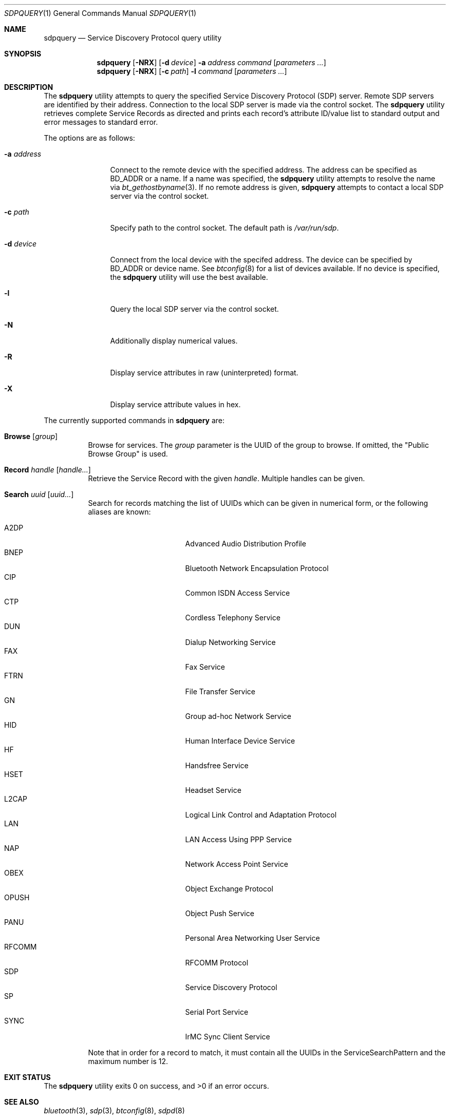 .\"	$NetBSD: sdpquery.1,v 1.12 2009/10/06 19:21:17 plunky Exp $
.\"
.\" Copyright (c) 2006 Itronix Inc.
.\" All rights reserved.
.\"
.\" Redistribution and use in source and binary forms, with or without
.\" modification, are permitted provided that the following conditions
.\" are met:
.\" 1. Redistributions of source code must retain the above copyright
.\"    notice, this list of conditions and the following disclaimer.
.\" 2. Redistributions in binary form must reproduce the above copyright
.\"    notice, this list of conditions and the following disclaimer in the
.\"    documentation and/or other materials provided with the distribution.
.\" 3. The name of Itronix Inc. may not be used to endorse
.\"    or promote products derived from this software without specific
.\"    prior written permission.
.\"
.\" THIS SOFTWARE IS PROVIDED BY ITRONIX INC. ``AS IS'' AND
.\" ANY EXPRESS OR IMPLIED WARRANTIES, INCLUDING, BUT NOT LIMITED
.\" TO, THE IMPLIED WARRANTIES OF MERCHANTABILITY AND FITNESS FOR A PARTICULAR
.\" PURPOSE ARE DISCLAIMED.  IN NO EVENT SHALL ITRONIX INC. BE LIABLE FOR ANY
.\" DIRECT, INDIRECT, INCIDENTAL, SPECIAL, EXEMPLARY, OR CONSEQUENTIAL DAMAGES
.\" (INCLUDING, BUT NOT LIMITED TO, PROCUREMENT OF SUBSTITUTE GOODS OR SERVICES;
.\" LOSS OF USE, DATA, OR PROFITS; OR BUSINESS INTERRUPTION) HOWEVER CAUSED AND
.\" ON ANY THEORY OF LIABILITY, WHETHER IN
.\" CONTRACT, STRICT LIABILITY, OR TORT (INCLUDING NEGLIGENCE OR OTHERWISE)
.\" ARISING IN ANY WAY OUT OF THE USE OF THIS SOFTWARE, EVEN IF ADVISED OF THE
.\" POSSIBILITY OF SUCH DAMAGE.
.\"
.\" Copyright (c) 2009 The NetBSD Foundation, Inc.
.\" Copyright (c) 2003 Maksim Yevmenkin <m_evmenkin@yahoo.com>
.\" All rights reserved.
.\"
.\" Redistribution and use in source and binary forms, with or without
.\" modification, are permitted provided that the following conditions
.\" are met:
.\" 1. Redistributions of source code must retain the above copyright
.\"    notice, this list of conditions and the following disclaimer.
.\" 2. Redistributions in binary form must reproduce the above copyright
.\"    notice, this list of conditions and the following disclaimer in the
.\"    documentation and/or other materials provided with the distribution.
.\"
.\" THIS SOFTWARE IS PROVIDED BY THE AUTHOR AND CONTRIBUTORS ``AS IS'' AND
.\" ANY EXPRESS OR IMPLIED WARRANTIES, INCLUDING, BUT NOT LIMITED TO, THE
.\" IMPLIED WARRANTIES OF MERCHANTABILITY AND FITNESS FOR A PARTICULAR PURPOSE
.\" ARE DISCLAIMED. IN NO EVENT SHALL THE AUTHOR OR CONTRIBUTORS BE LIABLE
.\" FOR ANY DIRECT, INDIRECT, INCIDENTAL, SPECIAL, EXEMPLARY, OR CONSEQUENTIAL
.\" DAMAGES (INCLUDING, BUT NOT LIMITED TO, PROCUREMENT OF SUBSTITUTE GOODS
.\" OR SERVICES; LOSS OF USE, DATA, OR PROFITS; OR BUSINESS INTERRUPTION)
.\" HOWEVER CAUSED AND ON ANY THEORY OF LIABILITY, WHETHER IN CONTRACT, STRICT
.\" LIABILITY, OR TORT (INCLUDING NEGLIGENCE OR OTHERWISE) ARISING IN ANY WAY
.\" OUT OF THE USE OF THIS SOFTWARE, EVEN IF ADVISED OF THE POSSIBILITY OF
.\" SUCH DAMAGE.
.\"
.\" $FreeBSD: src/usr.sbin/bluetooth/sdpcontrol/sdpcontrol.8,v 1.6 2005/07/09 19:04:43 markus Exp $
.\"
.Dd Oct 6, 2009
.Dt SDPQUERY 1
.Os
.Sh NAME
.Nm sdpquery
.Nd Service Discovery Protocol query utility
.Sh SYNOPSIS
.Nm
.Op Fl NRX
.Op Fl d Ar device
.Fl a Ar address
.Ar command
.Op Ar parameters ...
.Nm
.Op Fl NRX
.Op Fl c Ar path
.Fl l
.Ar command
.Op Ar parameters ...
.Sh DESCRIPTION
The
.Nm
utility attempts to query the specified Service Discovery Protocol
(SDP) server.
Remote SDP servers are identified by their address.
Connection to the local SDP server is made via the control socket.
The
.Nm
utility retrieves complete Service Records as directed and prints
each record's attribute ID/value list to standard output and error
messages to standard error.
.Pp
The options are as follows:
.Bl -tag -width ".Fl a Ar address"
.It Fl a Ar address
Connect to the remote device with the specified address.
The address can be specified as BD_ADDR or a name.
If a name was specified, the
.Nm
utility attempts to resolve the name via
.Xr bt_gethostbyname 3 .
If no remote address is given,
.Nm
attempts to contact a local SDP server via the control socket.
.It Fl c Ar path
Specify path to the control socket.
The default path is
.Pa /var/run/sdp .
.It Fl d Ar device
Connect from the local device with the specifed address.
The device can be specified by BD_ADDR or device name.
See
.Xr btconfig 8
for a list of devices available.
If no device is specified, the
.Nm
utility will use the best available.
.It Fl l
Query the local SDP server via the control socket.
.It Fl N
Additionally display numerical values.
.It Fl R
Display service attributes in raw (uninterpreted) format.
.It Fl X
Display service attribute values in hex.
.El
.Pp
The currently supported commands in
.Nm
are:
.Pp
.Bl -tag -width Browse -compact
.It Cm Browse Op Ar group
Browse for services.
The
.Ar group
parameter is the UUID of the group to browse.
If omitted, the "Public Browse Group" is used.
.Pp
.It Cm Record Ar handle Op Ar handle...
Retrieve the Service Record with the given
.Ar handle .
Multiple handles can be given.
.Pp
.It Cm Search Ar uuid Op Ar uuid...
Search for records matching the list of
UUIDs which can be given in numerical form, or the
following aliases are known:
.Pp
.Bl -tag -offset indent -compact -width RFCOMMxxx
.It A2DP
Advanced Audio Distribution Profile
.It BNEP
Bluetooth Network Encapsulation Protocol
.It CIP
Common ISDN Access Service
.It CTP
Cordless Telephony Service
.It DUN
Dialup Networking Service
.It FAX
Fax Service
.It FTRN
File Transfer Service
.It GN
Group ad-hoc Network Service
.It HID
Human Interface Device Service
.It HF
Handsfree Service
.It HSET
Headset Service
.It L2CAP
Logical Link Control and Adaptation Protocol
.It LAN
LAN Access Using PPP Service
.It NAP
Network Access Point Service
.It OBEX
Object Exchange Protocol
.It OPUSH
Object Push Service
.It PANU
Personal Area Networking User Service
.It RFCOMM
RFCOMM Protocol
.It SDP
Service Discovery Protocol
.It SP
Serial Port Service
.It SYNC
IrMC Sync Client Service
.El
.Pp
Note that in order for a record to match, it must contain all the
UUIDs in the ServiceSearchPattern and the maximum number is 12.
.El
.Sh EXIT STATUS
.Ex -std
.Sh SEE ALSO
.Xr bluetooth 3 ,
.Xr sdp 3 ,
.Xr btconfig 8 ,
.Xr sdpd 8
.Sh HISTORY
The
.Nm
command first appeared in
.Fx 5.3
as
.Nm sdpcontrol .
It was ported to
.Nx 4.0
under its present name by
.An Iain Hibbert
under the sponsorship of Itronix, Inc.
.Sh AUTHORS
.An Maksim Yevmenkin Aq m_evmenkin@yahoo.com
.An Iain Hibbert
for Itronix, Inc.
